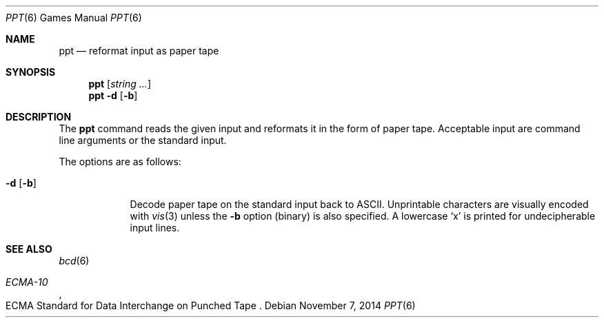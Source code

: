 .\"	$OpenBSD: ppt.6,v 1.1 2014/11/07 22:17:49 schwarze Exp $
.\"
.\" Copyright (c) 1988, 1991, 1993
.\"	The Regents of the University of California.  All rights reserved.
.\"
.\" Redistribution and use in source and binary forms, with or without
.\" modification, are permitted provided that the following conditions
.\" are met:
.\" 1. Redistributions of source code must retain the above copyright
.\"    notice, this list of conditions and the following disclaimer.
.\" 2. Redistributions in binary form must reproduce the above copyright
.\"    notice, this list of conditions and the following disclaimer in the
.\"    documentation and/or other materials provided with the distribution.
.\" 3. Neither the name of the University nor the names of its contributors
.\"    may be used to endorse or promote products derived from this software
.\"    without specific prior written permission.
.\"
.\" THIS SOFTWARE IS PROVIDED BY THE REGENTS AND CONTRIBUTORS ``AS IS'' AND
.\" ANY EXPRESS OR IMPLIED WARRANTIES, INCLUDING, BUT NOT LIMITED TO, THE
.\" IMPLIED WARRANTIES OF MERCHANTABILITY AND FITNESS FOR A PARTICULAR PURPOSE
.\" ARE DISCLAIMED.  IN NO EVENT SHALL THE REGENTS OR CONTRIBUTORS BE LIABLE
.\" FOR ANY DIRECT, INDIRECT, INCIDENTAL, SPECIAL, EXEMPLARY, OR CONSEQUENTIAL
.\" DAMAGES (INCLUDING, BUT NOT LIMITED TO, PROCUREMENT OF SUBSTITUTE GOODS
.\" OR SERVICES; LOSS OF USE, DATA, OR PROFITS; OR BUSINESS INTERRUPTION)
.\" HOWEVER CAUSED AND ON ANY THEORY OF LIABILITY, WHETHER IN CONTRACT, STRICT
.\" LIABILITY, OR TORT (INCLUDING NEGLIGENCE OR OTHERWISE) ARISING IN ANY WAY
.\" OUT OF THE USE OF THIS SOFTWARE, EVEN IF ADVISED OF THE POSSIBILITY OF
.\" SUCH DAMAGE.
.\"
.\"	@(#)bcd.6	8.1 (Berkeley) 5/31/93
.\"
.Dd $Mdocdate: November 7 2014 $
.Dt PPT 6
.Os
.Sh NAME
.Nm ppt
.Nd reformat input as paper tape
.Sh SYNOPSIS
.Nm
.Op Ar string ...
.Nm
.Fl d
.Op Fl b
.Sh DESCRIPTION
The
.Nm ppt
command reads the given input and reformats it in the form of paper tape.
Acceptable input are command line arguments or the standard input.
.Pp
The options are as follows:
.Bl -tag -width 7n
.It Fl d Op Fl b
Decode paper tape on the standard input back to ASCII.
Unprintable characters are visually encoded with
.Xr vis 3
unless the
.Fl b
option (binary) is also specified.
A lowercase
.Sq x
is printed for undecipherable input lines.
.El
.Sh SEE ALSO
.Xr bcd 6
.Rs
.%I ECMA-10
.%R "ECMA Standard for Data Interchange on Punched Tape"
.Re

